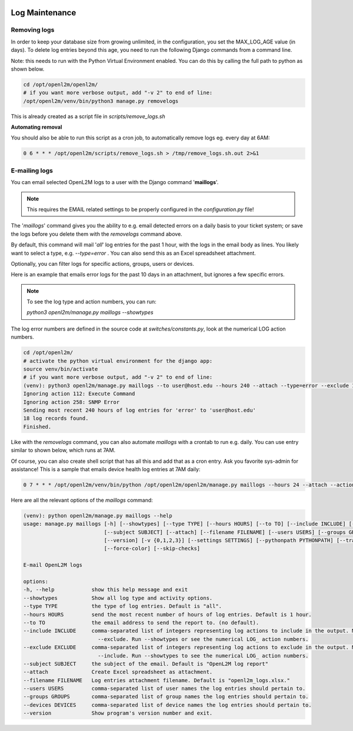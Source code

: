 .. image:: ../_static/openl2m_logo.png

===============
Log Maintenance
===============

Removing logs
-------------

In order to keep your database size from growing unlimited, in the configuration, you set the MAX_LOG_AGE value (in days).
To delete log entries beyond this age, you need to run the following Django commands from a command line.

Note: this needs to run with the Python Virtual Environment enabled. You can do this by calling the full path to python as shown below.

.. code-block:: bash

   cd /opt/openl2m/openl2m/
   # if you want more verbose output, add "-v 2" to end of line:
   /opt/openl2m/venv/bin/python3 manage.py removelogs

This is already created as a script file in *scripts/remove_logs.sh*

**Automating removal**

You should also be able to run this script as a cron job, to automatically remove logs eg. every day at 6AM:

.. code-block:: bash

    0 6 * * * /opt/openl2m/scripts/remove_logs.sh > /tmp/remove_logs.sh.out 2>&1

E-mailing logs
--------------

You can email selected OpenL2M logs to a user with the Django command '**maillogs**'.

.. note::

   This requires the EMAIL related settings to be properly configured in the *configuration.py* file!

The '*maillogs*' command gives you the ability to e.g. email detected errors on a daily basis to your ticket system;
or save the logs before you delete them with the *removelogs* command above.

By default, this command will mail '*all*' log entries for the past 1 hour, with the logs in the email body as lines.
You likely want to select a type, e.g. *--type=error* . You can also send this as an Excel spreadsheet attachment.

Optionally, you can filter logs for specific actions, groups, users or devices.

Here is an example that emails error logs for the past 10 days in an attachment, but ignores a few specific errors.

.. note::

   To see the log type and action numbers, you can run:

   *python3 openl2m/manage.py maillogs --showtypes*


The log error numbers are defined in the source code at *switches/constants.py*,
look at the numerical LOG action numbers.


.. code-block:: bash

   cd /opt/openl2m/
   # activate the python virtual environment for the django app:
   source venv/bin/activate
   # if you want more verbose output, add "-v 2" to end of line:
   (venv): python3 openl2m/manage.py maillogs --to user@host.edu --hours 240 --attach --type=error --exclude 112,258
   Ignoring action 112: Execute Command
   Ignoring action 258: SNMP Error
   Sending most recent 240 hours of log entries for 'error' to 'user@host.edu'
   18 log records found.
   Finished.


Like with the *removelogs* command, you can also automate *maillogs* with a crontab to run e.g. daily.
You can use entry similar to shown below, which runs at 7AM.

Of course, you can also create shell script that has all this and add that as a cron entry.
Ask you favorite sys-admin for assistance! This is a sample that emails device health log entries at 7AM daily:

.. code-block:: console

    0 7 * * * /opt/openl2m/venv/bin/python /opt/openl2m/openl2m/manage.py maillogs --hours 24 --attach --action=400 --to user@host.edu > /tmp/openl2m_maillogs.out 2>&1


Here are all the relevant options of the *maillogs* command:

.. code-block:: console

   (venv): python openl2m/manage.py maillogs --help
   usage: manage.py maillogs [-h] [--showtypes] [--type TYPE] [--hours HOURS] [--to TO] [--include INCLUDE] [--exclude EXCLUDE]
                             [--subject SUBJECT] [--attach] [--filename FILENAME] [--users USERS] [--groups GROUPS] [--devices DEVICES]
                             [--version] [-v {0,1,2,3}] [--settings SETTINGS] [--pythonpath PYTHONPATH] [--traceback] [--no-color]
                             [--force-color] [--skip-checks]

   E-mail OpenL2M logs

   options:
   -h, --help            show this help message and exit
   --showtypes           Show all log type and activity options.
   --type TYPE           the type of log entries. Default is "all".
   --hours HOURS         send the most recent number of hours of log entries. Default is 1 hour.
   --to TO               the email address to send the report to. (no default).
   --include INCLUDE     comma-separated list of integers representing log actions to include in the output. Mutually exclusive with
                           --exclude. Run --showtypes or see the numerical LOG_ action numbers.
   --exclude EXCLUDE     comma-separated list of integers representing log actions to exclude in the output. Mutually exclusive with
                           --include. Run --showtypes to see the numerical LOG_ action numbers.
   --subject SUBJECT     the subject of the email. Default is "OpenL2M log report"
   --attach              Create Excel spreadsheet as attachment.
   --filename FILENAME   Log entries attachment filename. Default is "openl2m_logs.xlsx."
   --users USERS         comma-separated list of user names the log entries should pertain to.
   --groups GROUPS       comma-separated list of group names the log entries should pertain to.
   --devices DEVICES     comma-separated list of device names the log entries should pertain to.
   --version             Show program's version number and exit.

